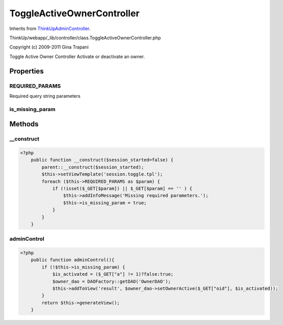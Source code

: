 ToggleActiveOwnerController
===========================
Inherits from `ThinkUpAdminController <./ThinkUpAdminController.html>`_.

ThinkUp/webapp/_lib/controller/class.ToggleActiveOwnerController.php

Copyright (c) 2009-2011 Gina Trapani

Toggle Active Owner Controller
Activate or deactivate an owner.


Properties
----------

REQUIRED_PARAMS
~~~~~~~~~~~~~~~

Required query string parameters

is_missing_param
~~~~~~~~~~~~~~~~





Methods
-------

__construct
~~~~~~~~~~~



.. code-block:: php5

    <?php
        public function __construct($session_started=false) {
            parent::__construct($session_started);
            $this->setViewTemplate('session.toggle.tpl');
            foreach ($this->REQUIRED_PARAMS as $param) {
                if (!isset($_GET[$param]) || $_GET[$param] == '' ) {
                    $this->addInfoMessage('Missing required parameters.');
                    $this->is_missing_param = true;
                }
            }
        }


adminControl
~~~~~~~~~~~~



.. code-block:: php5

    <?php
        public function adminControl(){
            if (!$this->is_missing_param) {
                $is_activated = ($_GET["a"] != 1)?false:true;
                $owner_dao = DAOFactory::getDAO('OwnerDAO');
                $this->addToView('result', $owner_dao->setOwnerActive($_GET["oid"], $is_activated));
            }
            return $this->generateView();
        }




